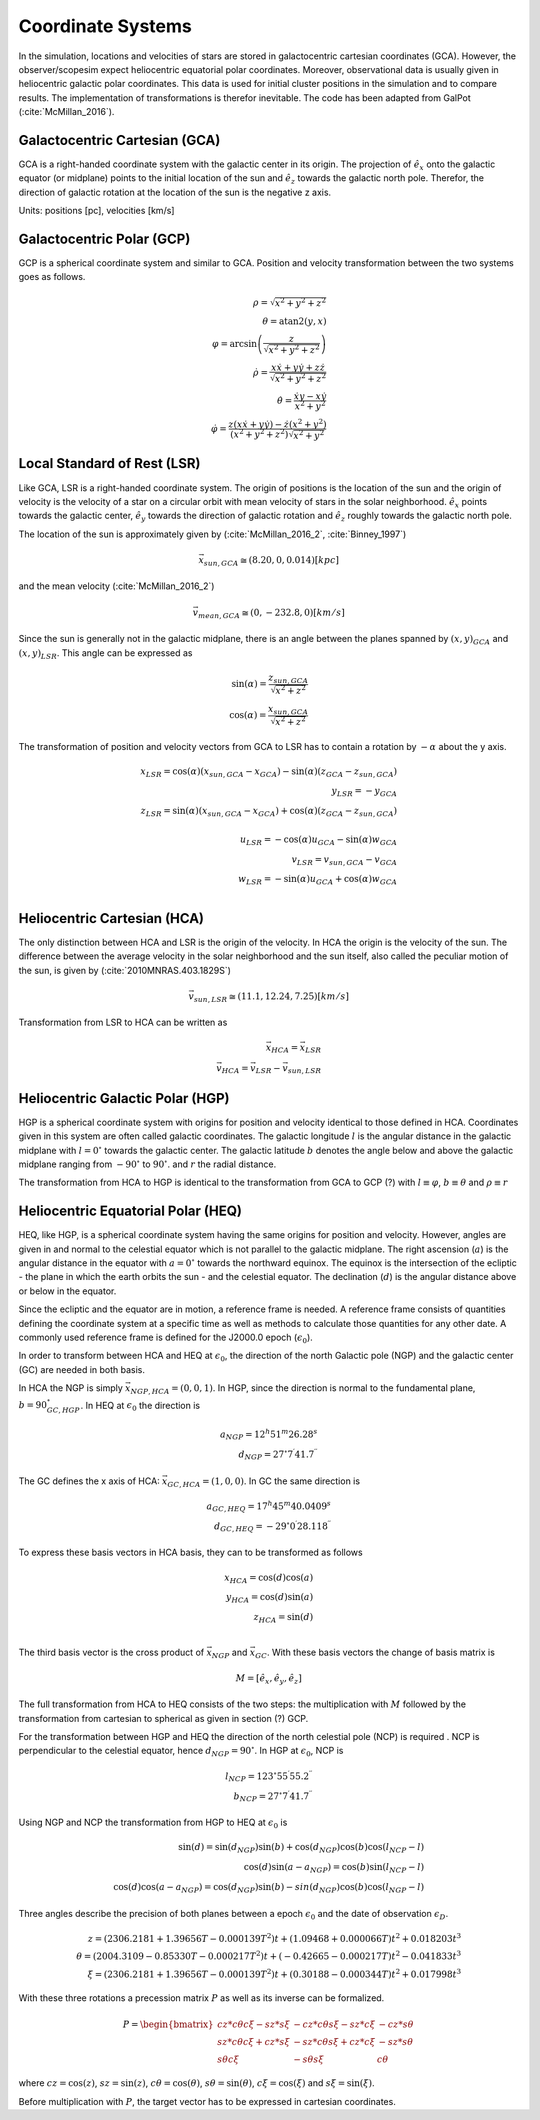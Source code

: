 ==================
Coordinate Systems
==================

In the simulation, locations and velocities of stars are stored in galactocentric cartesian coordinates (GCA).
However, the observer/scopesim expect heliocentric equatorial polar coordinates.
Moreover, observational data is usually given in heliocentric galactic polar coordinates.
This data is used for initial cluster positions in the simulation and to compare results.
The implementation of transformations is therefor inevitable. The code has been adapted from GalPot (:cite:`McMillan_2016`).

Galactocentric Cartesian (GCA)
------------------------------

GCA is a right-handed coordinate system with the galactic center in its origin.
The projection of :math:`\hat{e}_x` onto the galactic equator (or midplane) points to the initial location of the sun and
:math:`\hat{e}_z` towards the galactic north pole. Therefor, the direction of galactic rotation at the location of the sun is the negative z axis.

Units: positions [pc], velocities [km/s]

Galactocentric Polar (GCP)
--------------------------------

GCP is a spherical coordinate system and similar to GCA.
Position and velocity transformation between the two systems goes as follows.

.. math::
    \rho  = \sqrt{x^2+y^2+z^2} \\
    \theta = \textup{atan2}{\left ( y,x \right )}\\
    \varphi  = \arcsin\left ( \frac{z}{\sqrt{x^2+y^2+z^2}} \right ) \\
    \dot{\rho} =  \frac{x\dot{x}+y\dot{y}+z\dot{z}}{\sqrt{x^2+y^2+z^2}}\\
    \dot{\theta} = \frac{\dot{x}y-x\dot{y}}{x^2+y^2} \\
    \dot{\varphi} = \frac{z(x\dot{x}+y\dot{y})-\dot{z}(x^2+y^2)}{(x^2+y^2+z^2)\sqrt{x^2+y^2}}


Local Standard of Rest (LSR)
----------------------------

Like GCA, LSR is a right-handed coordinate system.
The origin of positions is the location of the sun
and the origin of velocity is the velocity of a star on a circular orbit with mean velocity of stars in the solar neighborhood.
:math:`\hat{e}_x` points towards the galactic center, :math:`\hat{e}_y` towards the direction of galactic rotation
and :math:`\hat{e}_z` roughly towards the galactic north pole.

The location of the sun is approximately given by (:cite:`McMillan_2016_2`, :cite:`Binney_1997`)

.. math::
    \vec{x}_{sun,GCA} \cong  (8.20,0,0.014)[kpc]

and the mean velocity (:cite:`McMillan_2016_2`)

.. math::
    \vec{v}_{mean,GCA} \cong  (0,-232.8,0)[km/s]

Since the sun is generally not in the galactic midplane, there is an angle between the planes spanned by :math:`(x,y)_{GCA}` and :math:`(x,y)_{LSR}`.
This angle can be expressed as

.. math::
    \sin(\alpha) = \frac{z_{sun,GCA}}{\sqrt{x^2+z^2}} \\
    \cos(\alpha) = \frac{x_{sun,GCA}}{\sqrt{x^2+z^2}}

The transformation of position and velocity vectors from GCA to LSR has to contain a rotation by :math:`-\alpha` about the y axis.

.. math::
    x_{LSR} = \cos(\alpha)( x_{sun,GCA} - x_{GCA} ) - \sin(\alpha)(z_{GCA}-z_{sun,GCA}) \\
    y_{LSR} = -y_{GCA} \\
    z_{LSR} = \sin(\alpha)(x_{sun,GCA} - x_{GCA}) + \cos(\alpha)( z_{GCA} - z_{sun,GCA}) \\ \\
    u_{LSR} = -\cos(\alpha)u_{GCA} - \sin(\alpha)w_{GCA} \\
    v_{LSR} = v_{sun,GCA}-v_{GCA} \\
    w_{LSR} = -\sin(\alpha)u_{GCA} + \cos(\alpha)w_{GCA} \\

Heliocentric Cartesian (HCA)
----------------------------

The only distinction between HCA and LSR is the origin of the velocity. In HCA the origin is the velocity of the sun.
The difference between the average velocity in the solar neighborhood and the sun itself, also called the peculiar motion of the sun,
is given by (:cite:`2010MNRAS.403.1829S`)

.. math::
    \vec{v}_{sun,LSR} \cong  (11.1, 12.24, 7.25)[km/s]

Transformation from LSR to HCA can be written as

.. math::
    \vec{x}_{HCA} = \vec{x}_{LSR} \\
    \vec{v}_{HCA} = \vec{v}_{LSR} - \vec{v}_{sun,LSR}

Heliocentric Galactic Polar (HGP)
---------------------------------

HGP is a spherical coordinate system with origins for position and velocity identical to those defined in HCA.
Coordinates given in this system are often called galactic coordinates.
The galactic longitude :math:`l` is the angular distance in the galactic midplane with :math:`l=0^{\circ}` towards the galactic center.
The galactic latitude :math:`b` denotes the angle below and above the galactic midplane ranging from :math:`-90^{\circ}` to :math:`90^{\circ}`.
and :math:`r` the radial distance.

The transformation from HCA to HGP is identical to the transformation from GCA to GCP (?) with :math:`l \equiv \varphi`, :math:`b \equiv \theta` and :math:`\rho \equiv r`

Heliocentric Equatorial Polar (HEQ)
-----------------------------------

HEQ, like HGP, is a spherical coordinate system having the same origins for position and velocity.
However, angles are given in and normal to the celestial equator which is not parallel to the galactic midplane.
The right ascension (:math:`a`) is the angular distance in the equator with :math:`a=0^{\circ}` towards the northward equinox.
The equinox is the intersection of the ecliptic - the plane in which the earth orbits the sun - and the celestial equator.
The declination (:math:`d`) is the angular distance above or below in the equator.

Since the ecliptic and the equator are in motion, a reference frame is needed.
A reference frame consists of quantities defining the coordinate system at a specific time as well as methods to
calculate those quantities for any other date. A commonly used reference frame is defined for the J2000.0 epoch (:math:`\epsilon_0`).

In order to transform between HCA and HEQ at :math:`\epsilon_0`,
the direction of the north Galactic pole (NGP) and the galactic center (GC) are needed in both basis.

In HCA the NGP is simply :math:`\vec{x}_{NGP,HCA}=(0, 0, 1)`.
In HGP, since the direction is normal to the fundamental plane, :math:`b=90^{\circ}_{GC,HGP}`.
In HEQ at :math:`\epsilon_0` the direction is

.. math::
    a_{NGP} = 12^h51^m26.28^s \\
    d_{NGP} = 27^{\circ}7^\prime41.7^{\prime\prime}

The GC defines the x axis of HCA: :math:`\vec{x}_{GC,HCA}=(1, 0, 0)`. In GC the same direction is

.. math::
    a_{GC,HEQ} = 17^h45^m40.0409^s \\
    d_{GC,HEQ} = -29^{\circ}0^\prime28.118^{\prime\prime}

To express these basis vectors in HCA basis, they can to be transformed as follows

.. math::
    x_{HCA} = \cos(d)\cos(a) \\
    y_{HCA} = \cos(d)\sin(a) \\
    z_{HCA} = \sin(d) \\

The third basis vector is the cross product of :math:`\vec{x}_{NGP}` and :math:`\vec{x}_{GC}`.
With these basis vectors the change of basis matrix is

.. math::
    M = \left [\hat{e}_x,\hat{e}_y,\hat{e}_z\right ]

The full transformation from HCA to HEQ consists of the two steps: the multiplication with :math:`M` followed by
the transformation from cartesian to spherical as given in section (?) GCP.

For the transformation between HGP and HEQ the direction of the north celestial pole (NCP) is required .
NCP is perpendicular to the celestial equator, hence :math:`d_{NGP} = 90^{\circ}`.
In HGP at :math:`\epsilon_0`, NCP is

.. math::
    l_{NCP} = 123^{\circ}55^\prime55.2^{\prime\prime}\\
    b_{NCP} = 27^{\circ}7^\prime41.7^{\prime\prime}

Using NGP and NCP the transformation from HGP to HEQ at :math:`\epsilon_0` is

.. math::
    \sin(d) = \sin(d_{NGP})\sin(b) + \cos(d_{NGP})\cos(b)\cos(l_{NCP}-l) \\
    \cos(d)\sin(a-a_{NGP}) = \cos(b)\sin(l_{NCP}-l) \\
    \cos(d)\cos(a-a_{NGP}) = \cos(d_{NGP})\sin(b)-sin(d_{NGP})\cos(b)\cos(l_{NGP}-l)

Three angles describe the precision of both planes between a epoch :math:`\epsilon_0` and the date of observation :math:`\epsilon_D`.

.. math::
    z = (2306.2181+1.39656T - 0.000139T^2 )t + (1.09468 + 0.000066T)t^2 + 0.018203t^3 \\
    \theta =(2004.3109 - 0.85330T-0.000217T^2)t + (-0.42665-0.000217T)t^2 - 0.041833t^3 \\
    \xi = (2306.2181+1.39656T-0.000139T^2)t+(0.30188-0.000344T)t^2+0.017998t^3

With these three rotations a precession matrix :math:`P` as well as its inverse can be formalized.

.. math::
    P = \begin{bmatrix}
    cz*c\theta*c\xi-sz*s\xi & -cz*c\theta*s\xi-sz*c\xi & -cz*s\theta\\
    sz*c\theta*c\xi+cz*s\xi & -sz*c\theta*s\xi+cz*c\xi & -sz*s\theta\\
    s\theta*c\xi & -s\theta*s\xi & c\theta
    \end{bmatrix}

where :math:`cz = \cos(z)`, :math:`sz = \sin(z)`, :math:`c\theta = \cos(\theta)`, :math:`s\theta = \sin(\theta)`,
:math:`c\xi = \cos(\xi)` and :math:`s\xi = \sin(\xi)`.

Before multiplication with :math:`P`, the target vector has to be expressed in cartesian coordinates.
